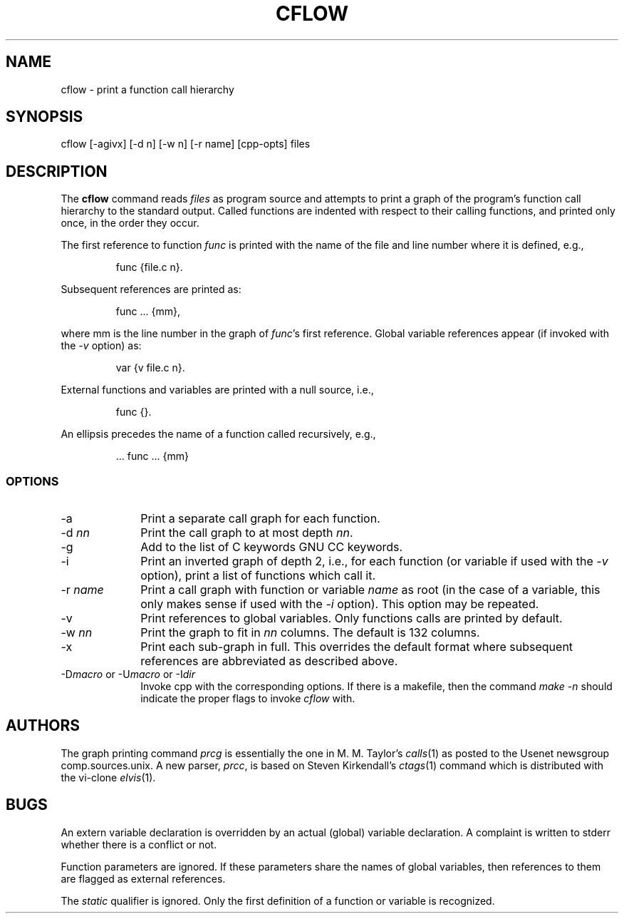 .TH CFLOW 1 PUBLIC
.SH NAME
cflow \- print a function call hierarchy
.SH SYNOPSIS
cflow [-agivx] [-d n] [-w n] [-r name] [cpp-opts] files
.SH DESCRIPTION
The
.B cflow
command reads
.I files
as program source and attempts to print a graph
of the program's function call hierarchy to the standard output.
Called functions are indented with respect to their calling functions,
and printed only once, in the order they occur.
.P
The first reference to function
.I func
is printed with the name of the file
and line number where it is defined, e.g.,
.sp
.RS
func {file.c n}.
.RE
.sp
Subsequent references are printed as:
.sp
.RS
func ... {mm},
.RE
.sp
where mm is the line number in  the graph of
.IR func 's
first reference.
Global variable references appear (if invoked with
the 
.I \-v
option) as:
.sp
.RS
var {v file.c n}.
.RE
.sp
External functions and variables are printed with a null source, i.e.,
.sp
.RS
func {}.
.RE
.sp
An ellipsis precedes the name of a function called recursively, e.g.,
.sp
.RS
 ... func ... {mm}
.RE
.SS OPTIONS
.TP 10
-a
Print a separate call graph for each function.
.TP 10
.RI -d \ nn
Print the call graph to at most depth
.IR nn .
.TP 10
-g
Add to the list of C keywords GNU CC keywords.
.TP 10
-i
Print an inverted graph of depth 2, i.e.,  for each function (or
variable if used with the
.I \-v
option), print a list of functions which call it.
.TP 10
.RI -r \ name
Print a call graph with function or variable
.I name
as root (in the case of a variable, this only makes sense
if used with the
.I \-i
option).  This option may be repeated.
.TP 10
-v
Print references to global variables.  Only functions calls are printed
by default. 
.TP 10
.RI -w \ nn
Print the graph to fit  in
.I nn
columns.  The default is 132 columns.
.TP 10
-x
Print each sub-graph in full.  This overrides the default format
where subsequent references are abbreviated as described above.
.TP 10
\fR-D\fImacro \fRor -U\fImacro \fRor -I\fIdir\fR
Invoke cpp with the corresponding options.  If there is a makefile, then
the command
.I "make -n"
should indicate the proper flags to invoke
.I cflow
with.

.SH AUTHORS
The graph printing command
.I prcg
is essentially the one in
M. M. Taylor's
.IR calls (1)
as posted to the Usenet newsgroup comp.sources.unix.
A new parser,
.IR prcc ,
is based on Steven Kirkendall's
.IR ctags (1)
command which is distributed with the vi-clone
.IR elvis (1).
.br
.SH BUGS
An extern variable declaration is overridden by an actual (global) variable
declaration.  A complaint is written to stderr whether there is a conflict
or not.
.P
Function parameters are ignored.  If these parameters share the names
of global variables, then references to them are  flagged as external
references.
.P
The
.I static
qualifier is ignored.  Only the first definition of a function or
variable is recognized.
